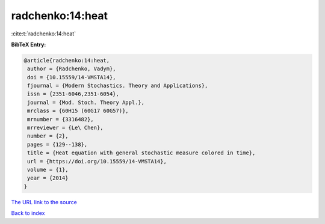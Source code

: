radchenko:14:heat
=================

:cite:t:`radchenko:14:heat`

**BibTeX Entry:**

.. code-block:: bibtex

   @article{radchenko:14:heat,
    author = {Radchenko, Vadym},
    doi = {10.15559/14-VMSTA14},
    fjournal = {Modern Stochastics. Theory and Applications},
    issn = {2351-6046,2351-6054},
    journal = {Mod. Stoch. Theory Appl.},
    mrclass = {60H15 (60G17 60G57)},
    mrnumber = {3316482},
    mrreviewer = {Le\ Chen},
    number = {2},
    pages = {129--138},
    title = {Heat equation with general stochastic measure colored in time},
    url = {https://doi.org/10.15559/14-VMSTA14},
    volume = {1},
    year = {2014}
   }
`The URL link to the source <ttps://doi.org/10.15559/14-VMSTA14}>`_


`Back to index <../By-Cite-Keys.html>`_

